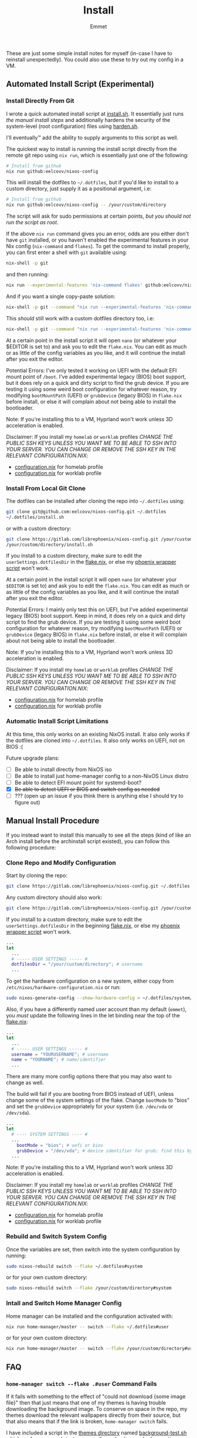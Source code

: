 #+title: Install
#+author: Emmet
#+modified by: Eelco

These are just some simple install notes for myself (in-case I have to reinstall unexpectedly). You could also use these to try out my config in a VM.

** Automated Install Script (Experimental)
*** Install Directly From Git
I wrote a quick automated install script at [[./install.sh][install.sh]]. It essentially just runs [[Manual Install Procedure][the manual install steps]] and additionally hardens the security of the system-level (root configuration) files using [[./harden.sh][harden.sh]].

I'll eventually™ add the ability to supply arguments to this script as well.

The quickest way to install is running the install script directly from the remote git repo using =nix run=, which is essentially just one of the following:
#+BEGIN_SRC sh :noeval
# Install from github
nix run github:eelcovv/nixos-config
#+END_SRC

This will install the dotfiles to =~/.dotfiles=, but if you'd like to install to a custom directory, just supply it as a positional argument, i.e:
#+BEGIN_SRC sh :noeval
# Install from github
nix run github:eelcovv/nixos-config -- /your/custom/directory
#+END_SRC

The script will ask for sudo permissions at certain points, /but you should not run the script as root/.

If the above =nix run= command gives you an error, odds are you either don't have =git= installed, or you haven't enabled the experimental features in your Nix config (=nix-command= and =flakes=). To get the command to install properly, you can first enter a shell with =git= available using:
#+begin_src sh :noeval
nix-shell -p git
#+end_src
and then running:
#+BEGIN_SRC sh :noeval
nix run --experimental-features 'nix-command flakes' github:eelcovv/nixos-config
#+END_SRC

And if you want a single copy-paste solution:
#+begin_src sh :noeval
nix-shell -p git --command "nix run --experimental-features 'nix-command flakes' github:eelcovv/nixos-config"
#+end_src

This /should/ still work with a custom dotfiles directory too, i.e:
#+begin_src sh :noeval
nix-shell -p git --command "nix run --experimental-features 'nix-command flakes' github:eelcovv/nixos-config -- /your/custom/directory"
#+end_src

At a certain point in the install script it will open =nano= (or whatever your $EDITOR is set to) and ask you to edit the =flake.nix=. You can edit as much or as little of the config variables as you like, and it will continue the install after you exit the editor.

Potential Errors: I've only tested it working on UEFI with the default EFI mount point of =/boot=. I've added experimental legacy (BIOS) boot support, but it does rely on a quick and dirty script to find the grub device. If you are testing it using some weird boot configuration for whatever reason, try modifying =bootMountPath= (UEFI) or =grubDevice= (legacy BIOS) in =flake.nix= before install, or else it will complain about not being able to install the bootloader.

Note: If you're installing this to a VM, Hyprland won't work unless 3D acceleration is enabled.

Disclaimer: If you install my =homelab= or =worklab= profiles /CHANGE THE PUBLIC SSH KEYS UNLESS YOU WANT ME TO BE ABLE TO SSH INTO YOUR SERVER. YOU CAN CHANGE OR REMOVE THE SSH KEY IN THE RELEVANT CONFIGURATION.NIX/:
- [[./profiles/homelab/configuration.nix][configuration.nix]] for homelab profile
- [[./profiles/worklab/configuration.nix][configuration.nix]] for worklab profile

*** Install From Local Git Clone
The dotfiles can be installed after cloning the repo into =~/.dotfiles= using:
#+BEGIN_SRC sh :noeval
git clone git@github.com:eelcovv/nixos-config.git ~/.dotfiles
~/.dotfiles/install.sh
#+END_SRC
or with a custom directory:
#+BEGIN_SRC sh :noeval
git clone https://gitlab.com/librephoenix/nixos-config.git /your/custom/directory
/your/custom/directory/install.sh
#+END_SRC

If you install to a custom directory, make sure to edit the =userSettings.dotfilesDir= in the [[./flake.nix][flake.nix]], or else my [[./system/bin/phoenix.nix][phoenix wrapper script]] won't work.

At a certain point in the install script it will open =nano= (or whatever your =$EDITOR= is set to) and ask you to edit the =flake.nix=. You can edit as much or as little of the config variables as you like, and it will continue the install after you exit the editor.

Potential Errors: I mainly only test this on UEFI, but I've added experimental legacy (BIOS) boot support. Keep in mind, it does rely on a quick and dirty script to find the grub device. If you are testing it using some weird boot configuration for whatever reason, try modifying =bootMountPath= (UEFI) or =grubDevice= (legacy BIOS) in =flake.nix= before install, or else it will complain about not being able to install the bootloader.

Note: If you're installing this to a VM, Hyprland won't work unless 3D acceleration is enabled.

Disclaimer: If you install my =homelab= or =worklab= profiles /CHANGE THE PUBLIC SSH KEYS UNLESS YOU WANT ME TO BE ABLE TO SSH INTO YOUR SERVER. YOU CAN CHANGE OR REMOVE THE SSH KEY IN THE RELEVANT CONFIGURATION.NIX/:
- [[./profiles/homelab/configuration.nix][configuration.nix]] for homelab profile
- [[./profiles/worklab/configuration.nix][configuration.nix]] for worklab profile

*** Automatic Install Script Limitations
At this time, this only works on an existing NixOS install. It also only works if the dotfiles are cloned into =~/.dotfiles=. It also only works on UEFI, not on BIOS :(

Future upgrade plans:
- [ ] Be able to install directly from NixOS iso
- [ ] Be able to install just home-manager config to a non-NixOS Linux distro
- [ ] Be able to detect EFI mount point for systemd-boot?
- [X] +Be able to detect UEFI or BIOS and switch config as needed+
- [ ] ??? (open up an issue if you think there is anything else I should try to figure out)

** Manual Install Procedure
If you instead want to install this manually to see all the steps (kind of like an Arch install before the archinstall script existed), you can follow this following procedure:

*** Clone Repo and Modify Configuration
Start by cloning the repo:
#+BEGIN_SRC sh :noeval
git clone https://gitlab.com/librephoenix/nixos-config.git ~/.dotfiles
#+END_SRC

Any custom directory should also work:
#+BEGIN_SRC sh :noeval
git clone https://gitlab.com/librephoenix/nixos-config.git /your/custom/directory
#+END_SRC

If you install to a custom directory, make sure to edit the =userSettings.dotfilesDir= in the beginning [[./flake.nix][flake.nix]], or else my [[./system/bin/phoenix.nix][phoenix wrapper script]] won't work.
#+BEGIN_SRC nix :noeval
...
let
  ...
  # ----- USER SETTINGS ----- #
  dotfilesDir = "/your/custom/directory"; # username
  ...
#+END_SRC

To get the hardware configuration on a new system, either copy from =/etc/nixos/hardware-configuration.nix= or run:
#+BEGIN_SRC sh :noeval
sudo nixos-generate-config --show-hardware-config > ~/.dotfiles/system/hardware-configuration.nix
#+END_SRC

Also, if you have a differently named user account than my default (=emmet=), you /must/ update the following lines in the let binding near the top of the [[./flake.nix][flake.nix]]:
#+BEGIN_SRC nix :noeval
...
let
  ...
  # ----- USER SETTINGS ----- #
  username = "YOURUSERNAME"; # username
  name = "YOURNAME"; # name/identifier
  ...
#+END_SRC

There are many more config options there that you may also want to change as well.

The build will fail if you are booting from BIOS instead of UEFI, unless change some of the system settings of the flake. Change =bootMode= to "bios" and set the =grubDevice= appropriately for your system (i.e. =/dev/vda= or =/dev/sda=).
#+begin_src nix :noeval
...
let
  # ---- SYSTEM SETTINGS ---- #
  ...
    bootMode = "bios"; # uefi or bios
    grubDevice = "/dev/vda"; # device identifier for grub; find this by running lsblk
  ...
#+end_src

Note: If you're installing this to a VM, Hyprland won't work unless 3D acceleration is enabled.

Disclaimer: If you install my =homelab= or =worklab= profiles /CHANGE THE PUBLIC SSH KEYS UNLESS YOU WANT ME TO BE ABLE TO SSH INTO YOUR SERVER. YOU CAN CHANGE OR REMOVE THE SSH KEY IN THE RELEVANT CONFIGURATION.NIX/:
- [[./profiles/homelab/configuration.nix][configuration.nix]] for homelab profile
- [[./profiles/worklab/configuration.nix][configuration.nix]] for worklab profile

*** Rebuild and Switch System Config
Once the variables are set, then switch into the system configuration by running:
#+BEGIN_SRC sh :noeval
sudo nixos-rebuild switch --flake ~/.dotfiles#system
#+END_SRC
or for your own custom directory:
#+BEGIN_SRC sh :noeval
sudo nixos-rebuild switch --flake /your/custom/directory#system
#+END_SRC

*** Intall and Switch Home Manager Config
Home manager can be installed and the configuration activated with:
#+BEGIN_SRC sh :noeval
nix run home-manager/master -- switch --flake ~/.dotfiles#user
#+END_SRC
or for your own custom directory:
#+BEGIN_SRC sh :noeval
nix run home-manager/master -- switch --flake /your/custom/directory#user
#+END_SRC

** FAQ
*** =home-manager switch --flake .#user= Command Fails
If it fails with something to the effect of "could not download {some image file}" then that just means that one of my themes is having trouble downloading the background image. To conserve on space in the repo, my themes download the relevant wallpapers directly from their source, but that also means that if the link is broken, =home-manager switch= fails.

I have included a script in the [[./themes][themes directory]] named [[./themes/background-test.sh][background-test.sh]] which performs a rough test on every theme background url, reporting which are broken.

If you're having this error, navigate to the [[./flake.nix][flake.nix]] and select any theme with a good background wallpaper link. As long as it is able to download the new wallpaper, it should be able to build.

*** Do I have to put the configuration files in =~/.dotfiles=?
No. You can put them in literally any directory you want. I just prefer to use =~/.dotfiles= as a convention. If you change the directory, do keep in mind that the above scripts must be modified, replacing =~/.dotfiles= with whatever directory you want to install them to. Also, you may want to modify the =dotfilesDir= variable in =flake.nix=.

*** So I cloned these dotfiles into ~/.dotfiles, and now there are system-level files owned by my user account.. HOW IS THIS SECURE?!
If you're worried about someone modifying your system-level (root configuration) files as your unpriveleged user, see [[./harden.sh][harden.sh]].

*** I installed this to a VM and when I log in, it crashes and sends me back to the login manager (SDDM)?
Enable 3D acceleration for your virtual machine. Hyprland doesn't work without it.

*** It fails installing with some weird errors about grub or a bootloader?
It will 100% fail if you test it with a non-default boot configuration. It might even give this error otherwise! If this is the case, try modifying =bootMountPath= (UEFI) or =grubDevice= (legacy BIOS) in =flake.nix= before installing again.

*** The install seems to work, but when I login, I'm missing a lot of stuff (partial install)
This can happen if you run the autoinstall script on a system that already has a desktop environment, or if any other (non-Nix-store-symlink) config files are in the way of the config files generated by home-manager. In these cases, home-manager refuses to build anything, even if there's just one file in the way. If you try running =nix run home-manager/master -- switch --flake ~/.dotfiles#user=, it should throw an error at the end with something like:
#+begin_example
Existing file '/home/user/.gtkrc-2.0' is in the way of '/nix/store/6p3hzdbzhad8ra5j1qf4b2b3hs6as6sf-home-manager-files/.gtkrc-2.0'
Existing file '/home/user/.config/Trolltech.conf' is in the way of '/nix/store/6p3hzdbzhad8ra5j1qf4b2b3hs6as6sf-home-manager-files/.config/Trolltech.conf'
Existing file '/home/user/.config/user-dirs.conf' is in the way of '/nix/store/6p3hzdbzhad8ra5j1qf4b2b3hs6as6sf-home-manager-files/.config/user-dirs.conf'
...
#+end_example
The current solution to this is to delete or move the files mentioned so that home-manager can evaluate. Once the files are out of the way, just run =nix run home-manager/master -- switch --flake ~/.dotfiles#user= again and it should work!
